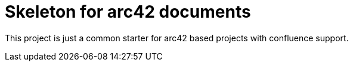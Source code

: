 = Skeleton for arc42 documents

This project is just a common starter for arc42 based projects with confluence support.

